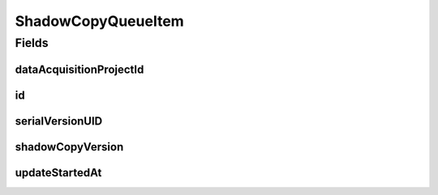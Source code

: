 .. java:import:: java.time LocalDateTime

.. java:import:: javax.validation.constraints NotNull

.. java:import:: org.springframework.data.annotation Id

.. java:import:: org.springframework.data.mongodb.core.mapping Document

.. java:import:: eu.dzhw.fdz.metadatamanagement.common.domain AbstractRdcDomainObject

.. java:import:: lombok AllArgsConstructor

.. java:import:: lombok Data

.. java:import:: lombok EqualsAndHashCode

.. java:import:: lombok NoArgsConstructor

ShadowCopyQueueItem
===================

.. java:package:: eu.dzhw.fdz.metadatamanagement.projectmanagement.domain
   :noindex:

.. java:type:: @Document @AllArgsConstructor @NoArgsConstructor @Data @EqualsAndHashCode public class ShadowCopyQueueItem extends AbstractRdcDomainObject

   Represents a queued shadow copy task of a project.

Fields
------
dataAcquisitionProjectId
^^^^^^^^^^^^^^^^^^^^^^^^

.. java:field:: @NotNull private String dataAcquisitionProjectId
   :outertype: ShadowCopyQueueItem

   Project id for which a shadow copy should be created.

id
^^

.. java:field:: @Id private String id
   :outertype: ShadowCopyQueueItem

   Queue item id.

serialVersionUID
^^^^^^^^^^^^^^^^

.. java:field:: private static final long serialVersionUID
   :outertype: ShadowCopyQueueItem

shadowCopyVersion
^^^^^^^^^^^^^^^^^

.. java:field:: @NotNull private String shadowCopyVersion
   :outertype: ShadowCopyQueueItem

   The version that should be created.

updateStartedAt
^^^^^^^^^^^^^^^

.. java:field:: private LocalDateTime updateStartedAt
   :outertype: ShadowCopyQueueItem

   Start time of the copy process.

